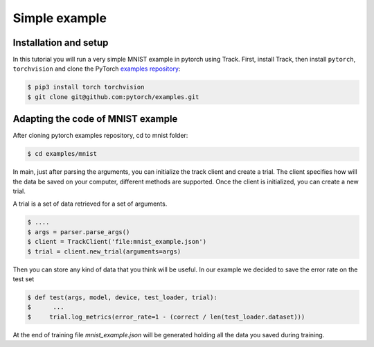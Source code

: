 **************
Simple example
**************

Installation and setup
======================

In this tutorial you will run a very simple MNIST example in pytorch using Track.
First, install Track,
then install ``pytorch``, ``torchvision`` and clone the
PyTorch `examples repository`_:

.. code-block:: bash

    $ pip3 install torch torchvision
    $ git clone git@github.com:pytorch/examples.git


.. _examples repository: https://github.com/pytorch/examples

Adapting the code of MNIST example
==================================
After cloning pytorch examples repository, cd to mnist folder:


.. code-block:: bash

    $ cd examples/mnist


In main, just after parsing the arguments, you can initialize the track client and create a trial.
The client specifies how will the data be saved on your computer, different methods are supported.
Once the client is initialized, you can create a new trial.

A trial is a set of data retrieved for a set of arguments.

.. code-block:: bash

    $ ....
    $ args = parser.parse_args()
    $ client = TrackClient('file:mnist_example.json')
    $ trial = client.new_trial(arguments=args)


Then you can store any kind of data that you think will be useful.
In our example we decided to save the error rate on the test set

.. code-block:: bash

    $ def test(args, model, device, test_loader, trial):
    $      ...
    $     trial.log_metrics(error_rate=1 - (correct / len(test_loader.dataset)))

At the end of training file `mnist_example.json` will be generated holding all the data you saved during training.
